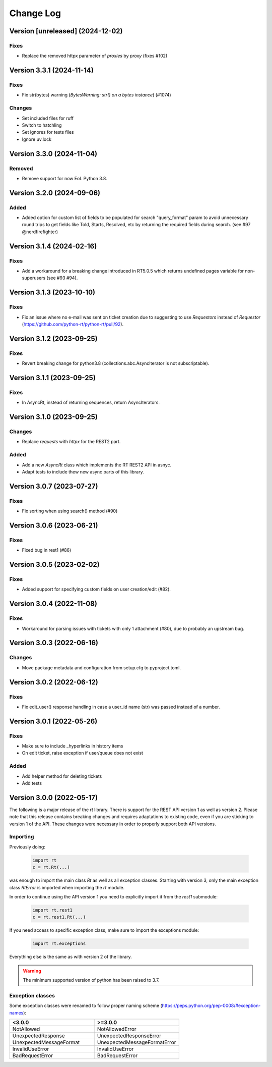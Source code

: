 Change Log
==========

Version [unreleased] (2024-12-02)
----------------------------
Fixes
^^^^^
- Replace the removed httpx parameter of *proxies* by *proxy* (fixes #102)

Version 3.3.1 (2024-11-14)
----------------------------
Fixes
^^^^^
- Fix str(bytes) warning (*BytesWarning: str() on a bytes instance*) (#1074)

Changes
^^^^^^^
- Set included files for ruff
- Switch to hatchling
- Set ignores for tests files
- Ignore uv.lock

Version 3.3.0 (2024-11-04)
----------------------------
Removed
^^^^^^^
- Remove support for now EoL Python 3.8.

Version 3.2.0 (2024-09-06)
----------------------------
Added
^^^^^
- Added option for custom list of fields to be populated for search "query_format" param to avoid unnecessary round trips to get fields like Told, Starts, Resolved, etc by returning the required fields during search. (see #97 @nerdfirefighter)

Version 3.1.4 (2024-02-16)
----------------------------
Fixes
^^^^^
- Add a workaround for a breaking change introduced in RT5.0.5 which returns undefined pages variable for non-superusers (see #93 #94).

Version 3.1.3 (2023-10-10)
----------------------------
Fixes
^^^^^
- Fix an issue where no e-mail was sent on ticket creation due to suggesting to use *Requestors* instead of *Requestor* (https://github.com/python-rt/python-rt/pull/92).

Version 3.1.2 (2023-09-25)
----------------------------
Fixes
^^^^^
- Revert breaking change for python3.8 (collections.abc.AsyncIterator is not subscriptable).

Version 3.1.1 (2023-09-25)
----------------------------
Fixes
^^^^^
- In AsyncRt, instead of returning sequences, return AsyncIterators.

Version 3.1.0 (2023-09-25)
----------------------------
Changes
^^^^^^^
- Replace *requests* with *httpx* for the REST2 part.

Added
^^^^^
- Add a new *AsyncRt* class which implements the RT REST2 API in asnyc.
- Adapt tests to include thew new async parts of this library.

Version 3.0.7 (2023-07-27)
----------------------------
Fixes
^^^^^
- Fix sorting when using search() method (#90)

Version 3.0.6 (2023-06-21)
----------------------------
Fixes
^^^^^
- Fixed bug in rest1 (#86)

Version 3.0.5 (2023-02-02)
----------------------------
Fixes
^^^^^
- Added support for specifying custom fields on user creation/edit (#82).

Version 3.0.4 (2022-11-08)
----------------------------
Fixes
^^^^^
- Workaround for parsing issues with tickets with only 1 attachment (#80), due to probably an upstream bug.

Version 3.0.3 (2022-06-16)
----------------------------
Changes
^^^^^^^
- Move package metadata and configuration from setup.cfg to pyproject.toml.

Version 3.0.2 (2022-06-12)
----------------------------
Fixes
^^^^^
- Fix edit_user() response handling in case a user_id name (str) was passed instead of a number.

Version 3.0.1 (2022-05-26)
----------------------------
Fixes
^^^^^
- Make sure to include _hyperlinks in history items
- On edit ticket, raise exception if user/queue does not exist

Added
^^^^^
- Add helper method for deleting tickets
- Add tests

Version 3.0.0 (2022-05-17)
----------------------------
The following is a major release of the `rt` library.
There is support for the REST API version 1 as well as version 2.
Please note that this release contains breaking changes and requires adaptations to existing code, even if you are
sticking to version 1 of the API.
These changes were necessary in order to properly support both API versions.

Importing
^^^^^^^^^
Previously doing:

    .. code-block:: python

        import rt
        c = rt.Rt(...)

was enough to import the main class `Rt` as well as all exception classes.
Starting with version 3, only the main exception class `RtError` is imported when importing the `rt` module.

In order to continue using the API version 1 you need to explicitly import it from the `rest1` submodule:

    .. code-block:: python

        import rt.rest1
        c = rt.rest1.Rt(...)

If you need access to specific exception class, make sure to import the exceptions module:

    .. code-block:: python

        import rt.exceptions

Everything else is the same as with version 2 of the library.

.. WARNING::
    The minimum supported version of python has been raised to 3.7.

Exception classes
^^^^^^^^^^^^^^^^^^
Some exception classes were renamed to follow proper naming scheme (https://peps.python.org/pep-0008/#exception-names):

.. csv-table::
   :header: "<3.0.0", ">=3.0.0"
   :widths: 15, 15

    "NotAllowed", "NotAllowedError"
    "UnexpectedResponse", "UnexpectedResponseError"
    "UnexpectedMessageFormat", "UnexpectedMessageFormatError"
    "InvalidUseError", "InvalidUseError"
    "BadRequestError", "BadRequestError"
